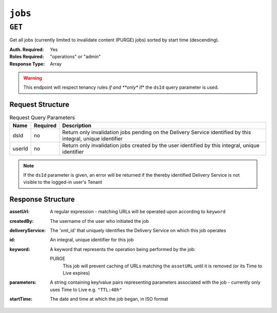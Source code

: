 ..
..
.. Licensed under the Apache License, Version 2.0 (the "License");
.. you may not use this file except in compliance with the License.
.. You may obtain a copy of the License at
..
..     http://www.apache.org/licenses/LICENSE-2.0
..
.. Unless required by applicable law or agreed to in writing, software
.. distributed under the License is distributed on an "AS IS" BASIS,
.. WITHOUT WARRANTIES OR CONDITIONS OF ANY KIND, either express or implied.
.. See the License for the specific language governing permissions and
.. limitations under the License.
..

.. _to-api-jobs:

********
``jobs``
********

``GET``
=======
Get all jobs (currently limited to invalidate content (PURGE) jobs) sorted by start time (descending).

:Auth. Required: Yes
:Roles Required: "operations" or "admin"
:Response Type:  Array

.. warning:: This endpoint will respect tenancy rules *if and **only** if*  the ``dsId`` query parameter is used.

Request Structure
-----------------
.. table:: Request Query Parameters

	+--------+----------+--------------------------------------------------------------------------------------------------------------+
	|  Name  | Required | Description                                                                                                  |
	+========+==========+==============================================================================================================+
	|  dsId  | no       | Return only invalidation jobs pending on the Delivery Service identified by this integral, unique identifier |
	+--------+----------+--------------------------------------------------------------------------------------------------------------+
	| userId | no       | Return only invalidation jobs created by the user identified by this integral, unique identifier             |
	+--------+----------+--------------------------------------------------------------------------------------------------------------+

.. note:: If the ``dsId`` parameter is given, an error will be returned if the thereby identified Delivery Service is not visible to the logged-in user's Tenant

.. code-block:: http
	:caption: Request Example

	GET /api/1.4/jobs?dsId=1&userId=2 HTTP/1.1
	Host: trafficops.infra.ciab.test
	User-Agent: curl/7.47.0
	Accept: */*
	Cookie: mojolicious=...

Response Structure
------------------
:assetUrl:        A regular expression - matching URLs will be operated upon according to ``keyword``
:createdBy:       The username of the user who initiated the job
:deliveryService: The 'xml_id' that uniquely identifies the Delivery Service on which this job operates
:id:              An integral, unique identifier for this job
:keyword:         A keyword that represents the operation being performed by the job:

	PURGE
		This job will prevent caching of URLs matching the ``assetURL`` until it is removed (or its Time to Live expires)

:parameters: A string containing key/value pairs representing parameters associated with the job - currently only uses Time to Live e.g. ``"TTL:48h"``
:startTime:  The date and time at which the job began, in ISO format

.. code-block:: http
	:caption: Response Example

	HTTP/1.1 200 OK
	Access-Control-Allow-Credentials: true
	Access-Control-Allow-Headers: Origin, X-Requested-With, Content-Type, Accept
	Access-Control-Allow-Methods: POST,GET,OPTIONS,PUT,DELETE
	Access-Control-Allow-Origin: *
	Cache-Control: no-cache, no-store, max-age=0, must-revalidate
	Content-Type: application/json
	Date: Wed, 05 Dec 2018 15:44:07 GMT
	Server: Mojolicious (Perl)
	Set-Cookie: mojolicious=...; expires=Wed, 05 Dec 2018 19:44:07 GMT; path=/; HttpOnly
	Vary: Accept-Encoding
	Whole-Content-Sha512: PfKJyahkUTjK2iNAuY3NZiljuHHVNJyNkdKRdtzHZN9fg4+HidejGIC19tcyRCDATQyZQ49/BLEIJDAAaqTwzA==
	Content-Length: 202

	{ "response": [
		{
			"parameters": "TTL:48h",
			"keyword": "PURGE",
			"assetUrl": "http://origin.infra.ciab.test/.*\\.jpg",
			"createdBy": "admin",
			"startTime": "2018-12-05 15:43:42+00",
			"id": 1,
			"deliveryService": "demo1"
		}
	]}

.. TODO: figure out why POST at this endpoint is giving 'unauthenticated' instead of 'resource not found'

